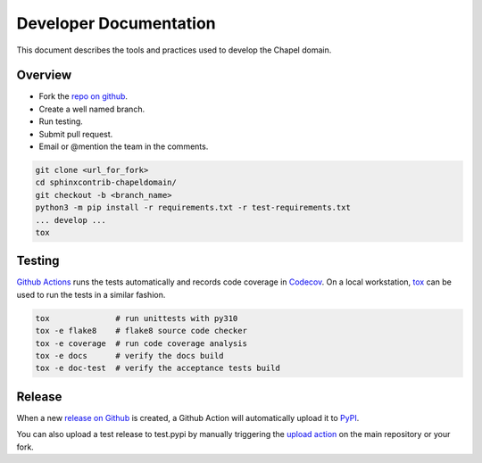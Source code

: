 Developer Documentation
=======================

This document describes the tools and practices used to develop the Chapel
domain.

Overview
--------

* Fork the `repo on github`_.
* Create a well named branch.
* Run testing.
* Submit pull request.
* Email or @mention the team in the comments.

.. _repo on github: https://github.com/chapel-lang/sphinxcontrib-chapeldomain

.. code-block:: bash

    git clone <url_for_fork>
    cd sphinxcontrib-chapeldomain/
    git checkout -b <branch_name>
    python3 -m pip install -r requirements.txt -r test-requirements.txt
    ... develop ...
    tox

Testing
-------

`Github Actions`_ runs the tests automatically and records code coverage in
Codecov_. On a local workstation, tox_ can be used to run the tests in a
similar fashion.

.. code-block:: bash

    tox              # run unittests with py310
    tox -e flake8    # flake8 source code checker
    tox -e coverage  # run code coverage analysis
    tox -e docs      # verify the docs build
    tox -e doc-test  # verify the acceptance tests build

.. _Github Actions: https://github.com/chapel-lang/sphinxcontrib-chapeldomain/actions/workflows/CI.yml
.. _Codecov: https://codecov.io/gh/chapel-lang/sphinxcontrib-chapeldomain
.. _tox: https://tox.readthedocs.org/en/latest/

Release
-------

When a new `release on Github`_ is created, a Github Action will automatically
upload it to PyPI_.

You can also upload a test release to test.pypi by manually triggering the
`upload action`_ on the main repository or your fork.

.. _PyPI: https://pypi.python.org/pypi/sphinxcontrib-chapeldomain
.. _release on Github: https://github.com/chapel-lang/sphinxcontrib-chapeldomain/releases/new
.. _upload action: https://github.com/chapel-lang/sphinxcontrib-chapeldomain/actions/workflows/python-publish.yml
